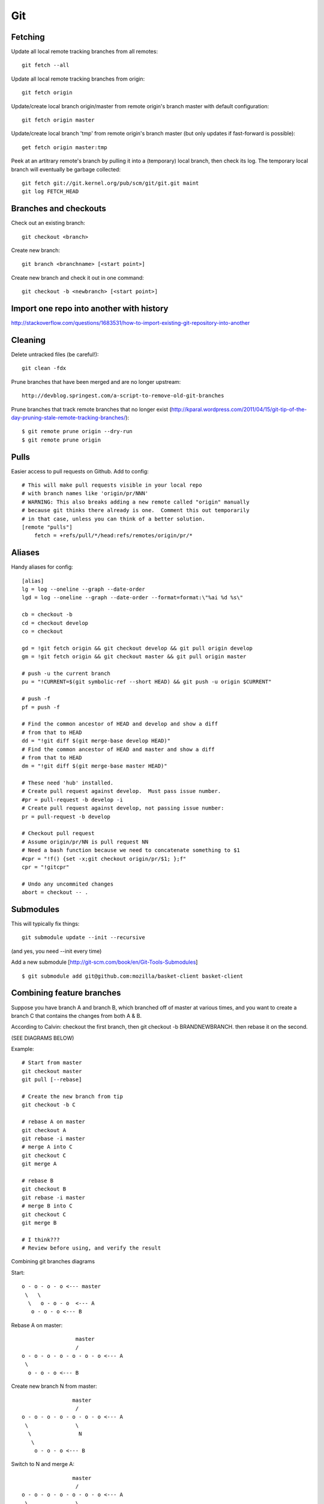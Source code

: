 Git
===

Fetching
--------

Update all local remote tracking branches from all remotes::

    git fetch --all

Update all local remote tracking branches from origin::

    git fetch origin

Update/create local branch origin/master from remote origin's branch master with default configuration::

    git fetch origin master

Update/create local branch 'tmp' from remote origin's branch master (but only updates
if fast-forward is possible)::

    get fetch origin master:tmp

Peek at an artitrary remote's branch by pulling it into a (temporary) local branch, then
check its log. The temporary local branch will eventually be garbage collected::

    git fetch git://git.kernel.org/pub/scm/git/git.git maint
    git log FETCH_HEAD


Branches and checkouts
----------------------

Check out an existing branch::

    git checkout <branch>

Create new branch::

    git branch <branchname> [<start point>]

Create new branch and check it out in one command::

    git checkout -b <newbranch> [<start point>]


Import one repo into another with history
-----------------------------------------

http://stackoverflow.com/questions/1683531/how-to-import-existing-git-repository-into-another

Cleaning
--------

Delete untracked files (be careful!)::

    git clean -fdx

Prune branches that have been merged and are no longer upstream::

    http://devblog.springest.com/a-script-to-remove-old-git-branches

Prune branches that track remote branches that no longer exist
(http://kparal.wordpress.com/2011/04/15/git-tip-of-the-day-pruning-stale-remote-tracking-branches/)::

    $ git remote prune origin --dry-run
    $ git remote prune origin

Pulls
-----

Easier access to pull requests on Github.  Add to config::

    # This will make pull requests visible in your local repo
    # with branch names like 'origin/pr/NNN'
    # WARNING: This also breaks adding a new remote called "origin" manually
    # because git thinks there already is one.  Comment this out temporarily
    # in that case, unless you can think of a better solution.
    [remote "pulls"]
        fetch = +refs/pull/*/head:refs/remotes/origin/pr/*

Aliases
-------

Handy aliases for config::

    [alias]
    lg = log --oneline --graph --date-order
    lgd = log --oneline --graph --date-order --format=format:\"%ai %d %s\"

    cb = checkout -b
    cd = checkout develop
    co = checkout

    gd = !git fetch origin && git checkout develop && git pull origin develop
    gm = !git fetch origin && git checkout master && git pull origin master

    # push -u the current branch
    pu = "!CURRENT=$(git symbolic-ref --short HEAD) && git push -u origin $CURRENT"

    # push -f
    pf = push -f

    # Find the common ancestor of HEAD and develop and show a diff
    # from that to HEAD
    dd = "!git diff $(git merge-base develop HEAD)"
    # Find the common ancestor of HEAD and master and show a diff
    # from that to HEAD
    dm = "!git diff $(git merge-base master HEAD)"

    # These need 'hub' installed.
    # Create pull request against develop.  Must pass issue number.
    #pr = pull-request -b develop -i
    # Create pull request against develop, not passing issue number:
    pr = pull-request -b develop

    # Checkout pull request
    # Assume origin/pr/NN is pull request NN
    # Need a bash function because we need to concatenate something to $1
    #cpr = "!f() {set -x;git checkout origin/pr/$1; };f"
    cpr = "!gitcpr"

    # Undo any uncommited changes
    abort = checkout -- .

Submodules
----------

This will typically fix things::

    git submodule update --init --recursive

(and yes, you need --init every time)

Add a new submodule [http://git-scm.com/book/en/Git-Tools-Submodules]
::

    $ git submodule add git@github.com:mozilla/basket-client basket-client

Combining feature branches
--------------------------

Suppose you have branch A and branch B, which branched off of master
at various times, and you want to create a branch C that contains
the changes from both A & B.

According to Calvin: checkout the first branch, then git checkout -b BRANDNEWBRANCH. then rebase it on the second.

(SEE DIAGRAMS BELOW)

Example::

    # Start from master
    git checkout master
    git pull [--rebase]

    # Create the new branch from tip
    git checkout -b C

    # rebase A on master
    git checkout A
    git rebase -i master
    # merge A into C
    git checkout C
    git merge A

    # rebase B
    git checkout B
    git rebase -i master
    # merge B into C
    git checkout C
    git merge B

    # I think???
    # Review before using, and verify the result

Combining git branches diagrams

Start::

    o - o - o - o <--- master
     \   \
      \   o - o - o  <--- A
       o - o - o <--- B

Rebase A on master::

                     master
                     /
    o - o - o - o - o - o - o <--- A
     \
      o - o - o <--- B

Create new branch N from master::

                    master
                     /
    o - o - o - o - o - o - o <--- A
     \               \
      \               N
       \
        o - o - o <--- B

Switch to N and merge A::

                    master
                     /
    o - o - o - o - o - o - o <--- A
     \               \
      \               o - o - o  <--- N  (includes A)
       \
        o - o - o <--- B

Rebase B on master::

                    master
                     /
    o - o - o - o - o - o - o - o <--- A
                    |\
                    |  o - o - o <--- N (includes A)
                    \
                      o - o - o  <--- B

On N, merge B::

                    master
                    /
    o - o - o - o - o - o - o - o <--- A
                    |\
                    | o - o - o -  o - o - o <--- N (includes A and B)
                    \
                     o - o - o  <--- B

Delete A and B if desired.

Undoing things
--------------

If you've committed some changes, then for some reason decide you didn't
want to commit them yet - but still want the changes present in your local
working directory - there are several options.

To get rid of the actual ``commit`` but keep all those changes staged::

    $ git reset --soft HEAD~

To get rid of the actual commit and keep the changes, but not staged::

    $ git reset HEAD~

And if you didn't want those changes at all - *WARNING* this will lose
changes - gone::

    $ git reset --hard HEAD~
